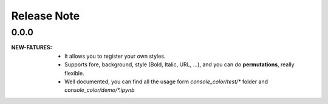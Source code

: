 .. |ss| raw:: html

    <strike>

.. |se| raw:: html

    </strike>

==================
Release Note
==================


0.0.0
=========

:NEW-FATURES:
    - It allows you to register your own styles.
    - Supports fore, background, style (Bold, Italic, URL, ...), and you can do **permutations**, really flexible.
    - Well documented, you can find all the usage form `console_color/test/*` folder and `console_color/demo/*.ipynb`

.. _disqus: https://disqus.com/